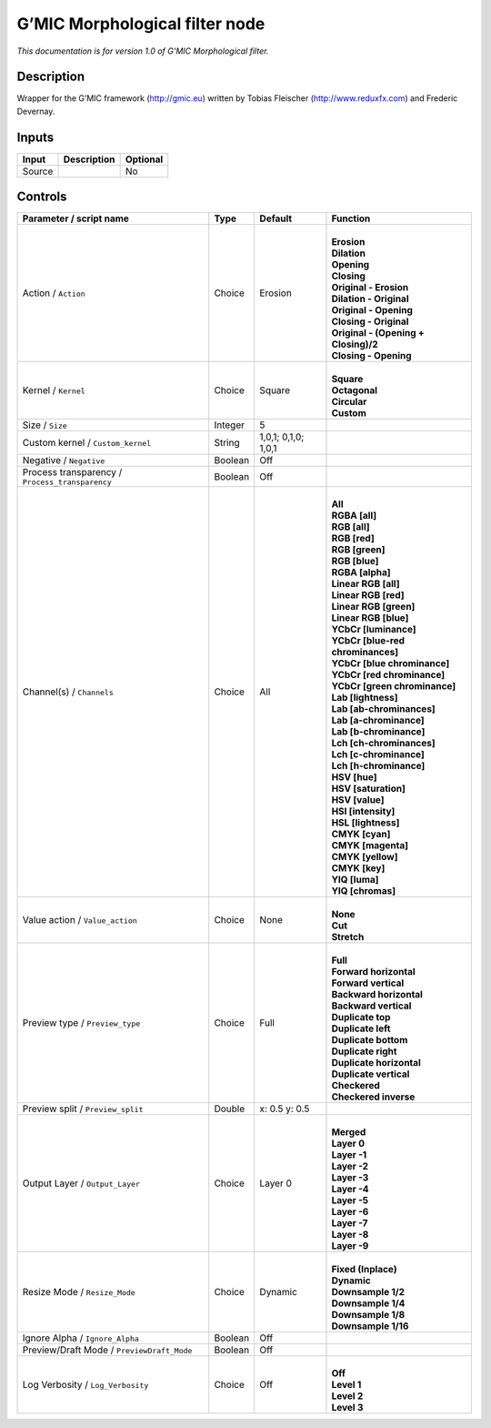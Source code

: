 .. _eu.gmic.Morphologicalfilter:

G’MIC Morphological filter node
===============================

*This documentation is for version 1.0 of G’MIC Morphological filter.*

Description
-----------

Wrapper for the G’MIC framework (http://gmic.eu) written by Tobias Fleischer (http://www.reduxfx.com) and Frederic Devernay.

Inputs
------

+--------+-------------+----------+
| Input  | Description | Optional |
+========+=============+==========+
| Source |             | No       |
+--------+-------------+----------+

Controls
--------

.. tabularcolumns:: |>{\raggedright}p{0.2\columnwidth}|>{\raggedright}p{0.06\columnwidth}|>{\raggedright}p{0.07\columnwidth}|p{0.63\columnwidth}|

.. cssclass:: longtable

+-------------------------------------------------+---------+---------------------+----------------------------------------+
| Parameter / script name                         | Type    | Default             | Function                               |
+=================================================+=========+=====================+========================================+
| Action / ``Action``                             | Choice  | Erosion             | |                                      |
|                                                 |         |                     | | **Erosion**                          |
|                                                 |         |                     | | **Dilation**                         |
|                                                 |         |                     | | **Opening**                          |
|                                                 |         |                     | | **Closing**                          |
|                                                 |         |                     | | **Original - Erosion**               |
|                                                 |         |                     | | **Dilation - Original**              |
|                                                 |         |                     | | **Original - Opening**               |
|                                                 |         |                     | | **Closing - Original**               |
|                                                 |         |                     | | **Original - (Opening + Closing)/2** |
|                                                 |         |                     | | **Closing - Opening**                |
+-------------------------------------------------+---------+---------------------+----------------------------------------+
| Kernel / ``Kernel``                             | Choice  | Square              | |                                      |
|                                                 |         |                     | | **Square**                           |
|                                                 |         |                     | | **Octagonal**                        |
|                                                 |         |                     | | **Circular**                         |
|                                                 |         |                     | | **Custom**                           |
+-------------------------------------------------+---------+---------------------+----------------------------------------+
| Size / ``Size``                                 | Integer | 5                   |                                        |
+-------------------------------------------------+---------+---------------------+----------------------------------------+
| Custom kernel / ``Custom_kernel``               | String  | 1,0,1; 0,1,0; 1,0,1 |                                        |
+-------------------------------------------------+---------+---------------------+----------------------------------------+
| Negative / ``Negative``                         | Boolean | Off                 |                                        |
+-------------------------------------------------+---------+---------------------+----------------------------------------+
| Process transparency / ``Process_transparency`` | Boolean | Off                 |                                        |
+-------------------------------------------------+---------+---------------------+----------------------------------------+
| Channel(s) / ``Channels``                       | Choice  | All                 | |                                      |
|                                                 |         |                     | | **All**                              |
|                                                 |         |                     | | **RGBA [all]**                       |
|                                                 |         |                     | | **RGB [all]**                        |
|                                                 |         |                     | | **RGB [red]**                        |
|                                                 |         |                     | | **RGB [green]**                      |
|                                                 |         |                     | | **RGB [blue]**                       |
|                                                 |         |                     | | **RGBA [alpha]**                     |
|                                                 |         |                     | | **Linear RGB [all]**                 |
|                                                 |         |                     | | **Linear RGB [red]**                 |
|                                                 |         |                     | | **Linear RGB [green]**               |
|                                                 |         |                     | | **Linear RGB [blue]**                |
|                                                 |         |                     | | **YCbCr [luminance]**                |
|                                                 |         |                     | | **YCbCr [blue-red chrominances]**    |
|                                                 |         |                     | | **YCbCr [blue chrominance]**         |
|                                                 |         |                     | | **YCbCr [red chrominance]**          |
|                                                 |         |                     | | **YCbCr [green chrominance]**        |
|                                                 |         |                     | | **Lab [lightness]**                  |
|                                                 |         |                     | | **Lab [ab-chrominances]**            |
|                                                 |         |                     | | **Lab [a-chrominance]**              |
|                                                 |         |                     | | **Lab [b-chrominance]**              |
|                                                 |         |                     | | **Lch [ch-chrominances]**            |
|                                                 |         |                     | | **Lch [c-chrominance]**              |
|                                                 |         |                     | | **Lch [h-chrominance]**              |
|                                                 |         |                     | | **HSV [hue]**                        |
|                                                 |         |                     | | **HSV [saturation]**                 |
|                                                 |         |                     | | **HSV [value]**                      |
|                                                 |         |                     | | **HSI [intensity]**                  |
|                                                 |         |                     | | **HSL [lightness]**                  |
|                                                 |         |                     | | **CMYK [cyan]**                      |
|                                                 |         |                     | | **CMYK [magenta]**                   |
|                                                 |         |                     | | **CMYK [yellow]**                    |
|                                                 |         |                     | | **CMYK [key]**                       |
|                                                 |         |                     | | **YIQ [luma]**                       |
|                                                 |         |                     | | **YIQ [chromas]**                    |
+-------------------------------------------------+---------+---------------------+----------------------------------------+
| Value action / ``Value_action``                 | Choice  | None                | |                                      |
|                                                 |         |                     | | **None**                             |
|                                                 |         |                     | | **Cut**                              |
|                                                 |         |                     | | **Stretch**                          |
+-------------------------------------------------+---------+---------------------+----------------------------------------+
| Preview type / ``Preview_type``                 | Choice  | Full                | |                                      |
|                                                 |         |                     | | **Full**                             |
|                                                 |         |                     | | **Forward horizontal**               |
|                                                 |         |                     | | **Forward vertical**                 |
|                                                 |         |                     | | **Backward horizontal**              |
|                                                 |         |                     | | **Backward vertical**                |
|                                                 |         |                     | | **Duplicate top**                    |
|                                                 |         |                     | | **Duplicate left**                   |
|                                                 |         |                     | | **Duplicate bottom**                 |
|                                                 |         |                     | | **Duplicate right**                  |
|                                                 |         |                     | | **Duplicate horizontal**             |
|                                                 |         |                     | | **Duplicate vertical**               |
|                                                 |         |                     | | **Checkered**                        |
|                                                 |         |                     | | **Checkered inverse**                |
+-------------------------------------------------+---------+---------------------+----------------------------------------+
| Preview split / ``Preview_split``               | Double  | x: 0.5 y: 0.5       |                                        |
+-------------------------------------------------+---------+---------------------+----------------------------------------+
| Output Layer / ``Output_Layer``                 | Choice  | Layer 0             | |                                      |
|                                                 |         |                     | | **Merged**                           |
|                                                 |         |                     | | **Layer 0**                          |
|                                                 |         |                     | | **Layer -1**                         |
|                                                 |         |                     | | **Layer -2**                         |
|                                                 |         |                     | | **Layer -3**                         |
|                                                 |         |                     | | **Layer -4**                         |
|                                                 |         |                     | | **Layer -5**                         |
|                                                 |         |                     | | **Layer -6**                         |
|                                                 |         |                     | | **Layer -7**                         |
|                                                 |         |                     | | **Layer -8**                         |
|                                                 |         |                     | | **Layer -9**                         |
+-------------------------------------------------+---------+---------------------+----------------------------------------+
| Resize Mode / ``Resize_Mode``                   | Choice  | Dynamic             | |                                      |
|                                                 |         |                     | | **Fixed (Inplace)**                  |
|                                                 |         |                     | | **Dynamic**                          |
|                                                 |         |                     | | **Downsample 1/2**                   |
|                                                 |         |                     | | **Downsample 1/4**                   |
|                                                 |         |                     | | **Downsample 1/8**                   |
|                                                 |         |                     | | **Downsample 1/16**                  |
+-------------------------------------------------+---------+---------------------+----------------------------------------+
| Ignore Alpha / ``Ignore_Alpha``                 | Boolean | Off                 |                                        |
+-------------------------------------------------+---------+---------------------+----------------------------------------+
| Preview/Draft Mode / ``PreviewDraft_Mode``      | Boolean | Off                 |                                        |
+-------------------------------------------------+---------+---------------------+----------------------------------------+
| Log Verbosity / ``Log_Verbosity``               | Choice  | Off                 | |                                      |
|                                                 |         |                     | | **Off**                              |
|                                                 |         |                     | | **Level 1**                          |
|                                                 |         |                     | | **Level 2**                          |
|                                                 |         |                     | | **Level 3**                          |
+-------------------------------------------------+---------+---------------------+----------------------------------------+
